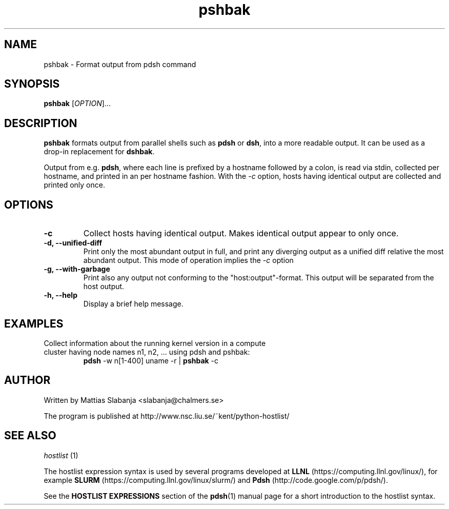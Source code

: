 .TH pshbak 1 "Version #VERSION#"

.SH NAME
pshbak \- Format output from pdsh command

.SH SYNOPSIS
.B pshbak
.RI [ OPTION "]... " 

.SH DESCRIPTION
.B pshbak
formats output from parallel shells such as 
.BR pdsh 
or 
.BR dsh , 
into a more readable output. It can be used as a drop-in replacement for
.BR dshbak .

Output from e.g.
.BR pdsh ,
where each line is prefixed by a hostname followed by a colon, 
is read via stdin, collected per hostname, and printed in an
per hostname fashion. 
With the 
.I -c
option, hosts having identical output are collected and printed only once.


.SH OPTIONS
.TP
.B -c
Collect hosts having identical output. Makes identical output appear to 
only once.
.TP
.B -d, --unified-diff
Print only the most abundant output in full, and print any diverging output 
as a unified diff relative the most abundant output. This mode of operation 
implies the 
.I -c
option
.TP
.B -g, --with-garbage
Print also any output not conforming to the "host:output"-format. This
output will be separated from the host output.
.TP
.B -h, --help
Display a brief help message.

.SH EXAMPLES
.TP
Collect information about the running kernel version in a \
compute cluster having  node names n1, n2, ... using pdsh and pshbak:
.B pdsh 
-w n[1-400] uname -r | 
.B pshbak 
-c


.SH AUTHOR
Written by Mattias Slabanja <slabanja@chalmers.se>

The program is published at http://www.nsc.liu.se/~kent/python-hostlist/

.SH SEE ALSO
.I hostlist
(1)


The hostlist expression syntax is used by several programs developed at 
.B LLNL
(https://computing.llnl.gov/linux/), for example
.B SLURM
(https://computing.llnl.gov/linux/slurm/) and 
.B Pdsh
(http://code.google.com/p/pdsh/).

See the
.B HOSTLIST EXPRESSIONS
section of the
.BR pdsh (1)
manual page for a short introduction to the hostlist syntax.
